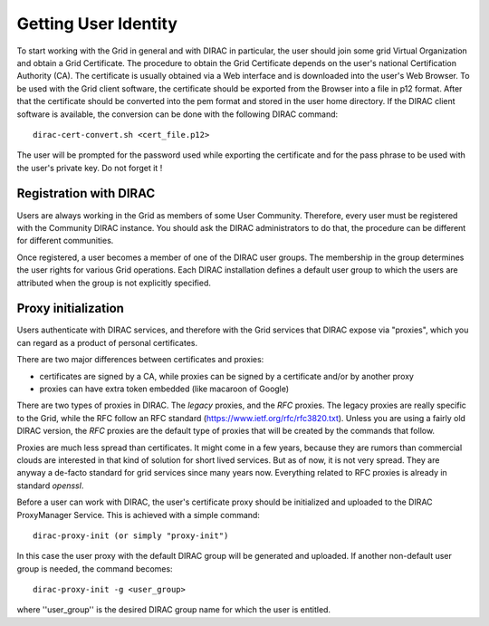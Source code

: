 ==================================
Getting User Identity
==================================

To start working with the Grid in general and with DIRAC in particular, the user should join some
grid Virtual Organization and obtain a Grid Certificate. The procedure to obtain the Grid Certificate
depends on the user's national Certification Authority (CA). The certificate is usually obtained via a
Web interface and is downloaded into the user's Web Browser. To be used with the Grid client software,
the certificate should be exported from the Browser into a file in p12 format. After that the certificate
should be converted into the pem format and stored in the user home directory. If the DIRAC client software
is available, the conversion can be done with the following DIRAC command::

  dirac-cert-convert.sh <cert_file.p12>

The user will be prompted for the password used while exporting the certificate and for the pass phrase
to be used with the user's private key. Do not forget it !

Registration with DIRAC
-------------------------

Users are always working in the Grid as members of some User Community. Therefore, every user must be registered
with the Community DIRAC instance. You should ask the DIRAC administrators to do that, the procedure can
be different for different communities.

Once registered, a user becomes a member of one of the DIRAC user groups. The membership in the group
determines the user rights for various Grid operations. Each DIRAC installation defines a default user
group to which the users are attributed when the group is not explicitly specified.

Proxy initialization
-----------------------

Users authenticate with DIRAC services, and therefore with the Grid services that DIRAC expose via "proxies",
which you can regard as a product of personal certificates.

There are two major differences between certificates and proxies:

- certificates are signed by a CA, while proxies can be signed by a certificate and/or by another proxy
- proxies can have extra token embedded (like macaroon of Google)

There are two types of proxies in DIRAC. The *legacy* proxies, and the *RFC* proxies.
The legacy proxies are really specific to the Grid, while the RFC follow an RFC standard (https://www.ietf.org/rfc/rfc3820.txt).
Unless you are using a fairly old DIRAC version, the *RFC* proxies are the default type of proxies that will be created
by the commands that follow.

Proxies are much less spread than certificates. It might come in a few years, because they are rumors than
commercial clouds are interested in that kind of solution for short lived services.
But as of now, it is not very spread. They are anyway a de-facto standard for grid services since many years now.
Everything related to RFC proxies is already in standard *openssl*.

Before a user can work with DIRAC, the user's certificate proxy should be initialized and
uploaded to the DIRAC ProxyManager Service. This is achieved with a simple command::

  dirac-proxy-init (or simply "proxy-init")

In this case the user proxy with the default DIRAC group will be generated and uploaded.
If another non-default user group is needed, the command becomes::

  dirac-proxy-init -g <user_group>

where ''user_group'' is the desired DIRAC group name for which the user is entitled.

